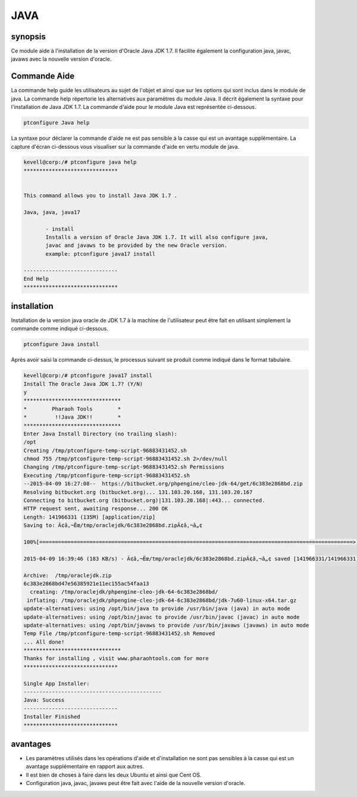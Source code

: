 =====	
JAVA
=====

synopsis
------------

Ce module aide à l'installation de la version d'Oracle Java JDK 1.7. Il facilite également la configuration java, javac, javaws avec la nouvelle version d'oracle.

Commande Aide
---------------------

La commande help guide les utilisateurs au sujet de l'objet et ainsi que sur les options qui sont inclus dans le module de java. La commande help répertorie les alternatives aux paramètres du module Java. Il décrit également la syntaxe pour l'installation de Java JDK 1.7. La commande d'aide pour le module Java est représentée ci-dessous.

.. code-block:: bash

		ptconfigure Java help

La syntaxe pour déclarer la commande d'aide ne est pas sensible à la casse qui est un avantage supplémentaire. La capture d'écran ci-dessous vous visualiser sur la commande d'aide en vertu module de java.

.. code-block:: bash

 kevell@corp:/# ptconfigure java help
 ******************************


 This command allows you to install Java JDK 1.7 .

 Java, java, java17

        - install
        Installs a version of Oracle Java JDK 1.7. It will also configure java,
        javac and javaws to be provided by the new Oracle version.
        example: ptconfigure java17 install

 ------------------------------
 End Help
 ******************************



installation
----------------

Installation de la version java oracle de JDK 1.7 à la machine de l'utilisateur peut être fait en utilisant simplement la commande comme indiqué ci-dessous.

.. code-block:: bash
	
		ptconfigure Java install

Après avoir saisi la commande ci-dessus, le processus suivant se produit comme indiqué dans le format tabulaire.


.. cssclass:: table-bordered


 +----------------------------+------------------------------------------+------------+-----------------------------------------------+
 | Paramètres                 | Alternative paramètres                   | Option     | Commentaires                                  |
 +============================+==========================================+============+===============================================+
 |Install The Oracle Java     | au lieu de Oracle Java JDK 1.7 The       | Y(Yes)     | If the user wish to proceed the installation  |
 |JDK 1.7? (Y/N)              | alternatives can aussi Following be      |            | process they can input as Y.                  |
 |                            | used:Java, java, java17                  |            |                                               |
 +----------------------------+------------------------------------------+------------+-----------------------------------------------+
 |Install The Oracle Java     | au lieu de Oracle Java JDK 1.7 The       | N(No)      | If the user wish to quit the installation     |
 |JDK 1.7? (Y/N)              | alternatives can aussi Following be      |            | process they can input as N.                  |
 |                            | used:Java, java, java17|                 |            |                                               |
 +----------------------------+------------------------------------------+------------+-----------------------------------------------+


.. code-block:: bash

 kevell@corp:/# ptconfigure java17 install
 Install The Oracle Java JDK 1.7? (Y/N) 
 y
 *******************************
 *        Pharaoh Tools        *
 *         !!Java JDK!!        *
 *******************************
 Enter Java Install Directory (no trailing slash):
 /opt
 Creating /tmp/ptconfigure-temp-script-96883431452.sh
 chmod 755 /tmp/ptconfigure-temp-script-96883431452.sh 2>/dev/null
 Changing /tmp/ptconfigure-temp-script-96883431452.sh Permissions
 Executing /tmp/ptconfigure-temp-script-96883431452.sh
 --2015-04-09 16:27:08--  https://bitbucket.org/phpengine/cleo-jdk-64/get/6c383e2868bd.zip
 Resolving bitbucket.org (bitbucket.org)... 131.103.20.168, 131.103.20.167
 Connecting to bitbucket.org (bitbucket.org)|131.103.20.168|:443... connected.
 HTTP request sent, awaiting response... 200 OK
 Length: 141966331 (135M) [application/zip]
 Saving to: Ã¢â‚¬Ëœ/tmp/oraclejdk/6c383e2868bd.zipÃ¢â‚¬â„¢

 100%[====================================================================================================>] 14,19,66,331  110KB/s   in 12m 36s

 2015-04-09 16:39:46 (183 KB/s) - Ã¢â‚¬Ëœ/tmp/oraclejdk/6c383e2868bd.zipÃ¢â‚¬â„¢ saved [141966331/141966331]

 Archive:  /tmp/oraclejdk.zip
 6c383e2868bd47e56385921e11ec155ac54faa13
   creating: /tmp/oraclejdk/phpengine-cleo-jdk-64-6c383e2868bd/
  inflating: /tmp/oraclejdk/phpengine-cleo-jdk-64-6c383e2868bd/jdk-7u60-linux-x64.tar.gz  
 update-alternatives: using /opt/bin/java to provide /usr/bin/java (java) in auto mode
 update-alternatives: using /opt/bin/javac to provide /usr/bin/javac (javac) in auto mode 
 update-alternatives: using /opt/bin/javaws to provide /usr/bin/javaws (javaws) in auto mode
 Temp File /tmp/ptconfigure-temp-script-96883431452.sh Removed
 ... All done!
 *******************************
 Thanks for installing , visit www.pharaohtools.com for more
 ******************************

 Single App Installer:
 --------------------------------------------
 Java: Success
 ------------------------------
 Installer Finished
 ******************************


avantages
------------

* Les paramètres utilisés dans les opérations d'aide et d'installation ne sont pas sensibles à la casse qui est un avantage supplémentaire en 
  rapport aux autres.
* Il est bien de choses à faire dans les deux Ubuntu et ainsi que Cent OS.
* Configuration java, javac, javaws peut être fait avec l'aide de la nouvelle version d'oracle.

